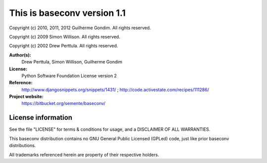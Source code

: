 This is baseconv version 1.1
============================

Copyright (c) 2010, 2011, 2012 Guilherme Gondim.
All rights reserved.

Copyright (c) 2009 Simon Willison.
All rights reserved.

Copyright (c) 2002 Drew Perttula.
All rights reserved.

**Author(s):**
    Drew Perttula, Simon Willison, Guilherme Gondim
**License:**
    Python Software Foundation License version 2
**Reference:**
    http://www.djangosnippets.org/snippets/1431/ ;
    http://code.activestate.com/recipes/111286/
**Project website:**
    https://bitbucket.org/semente/baseconv/

License information
-------------------

See the file "LICENSE" for terms & conditions for usage, and a
DISCLAIMER OF ALL WARRANTIES.

This baseconv distribution contains no GNU General Public Licensed (GPLed)
code, just like prior baseconv distributions.

All trademarks referenced herein are property of their respective
holders.
